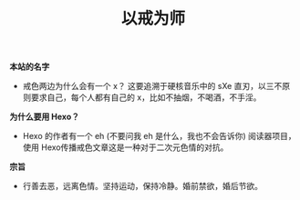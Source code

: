 #+TITLE: 以戒为师

*本站的名字*
+ 戒色两边为什么会有一个 x？ 这要追溯于硬核音乐中的 sXe 直刃，以三不原则要求自己，每个人都有自己的 x，比如不抽烟，不喝酒，不手淫。

*为什么要用 Hexo？*
+ Hexo 的作者有一个 eh (不要问我 eh 是什么，我也不会告诉你) 阅读器项目，使用 Hexo传播戒色文章这是一种对于二次元色情的对抗。

*宗旨*
+ 行善去恶，远离色情。坚持运动，保持冷静。婚前禁欲，婚后节欲。
